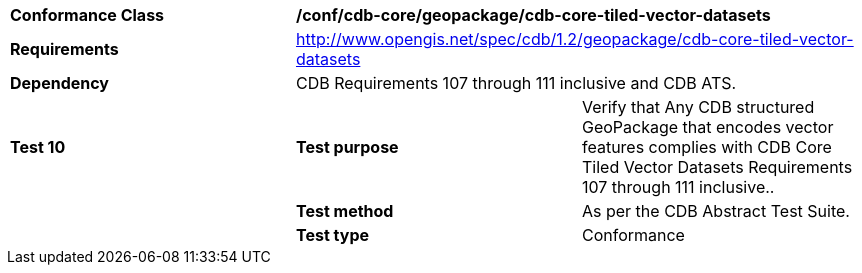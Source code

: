 [cols=",,",]
|==================================================================================================================================
|*Conformance Class* 2+|*/conf/cdb-core/geopackage/cdb-core-tiled-vector-datasets* 
|*Requirements* 2+|http://www.opengis.net/spec/cdb/1.2/geopackage/cdb-core-tiled-vector-datasets
|*Dependency* 2+| CDB Requirements 107 through 111 inclusive and CDB ATS.
|*Test 10* |*Test purpose* |Verify that Any CDB structured GeoPackage that encodes vector features complies with CDB Core Tiled Vector Datasets Requirements 107 through 111 inclusive..
| |*Test method* |As per the CDB Abstract Test Suite.
| |*Test type* |Conformance
|==================================================================================================================================
